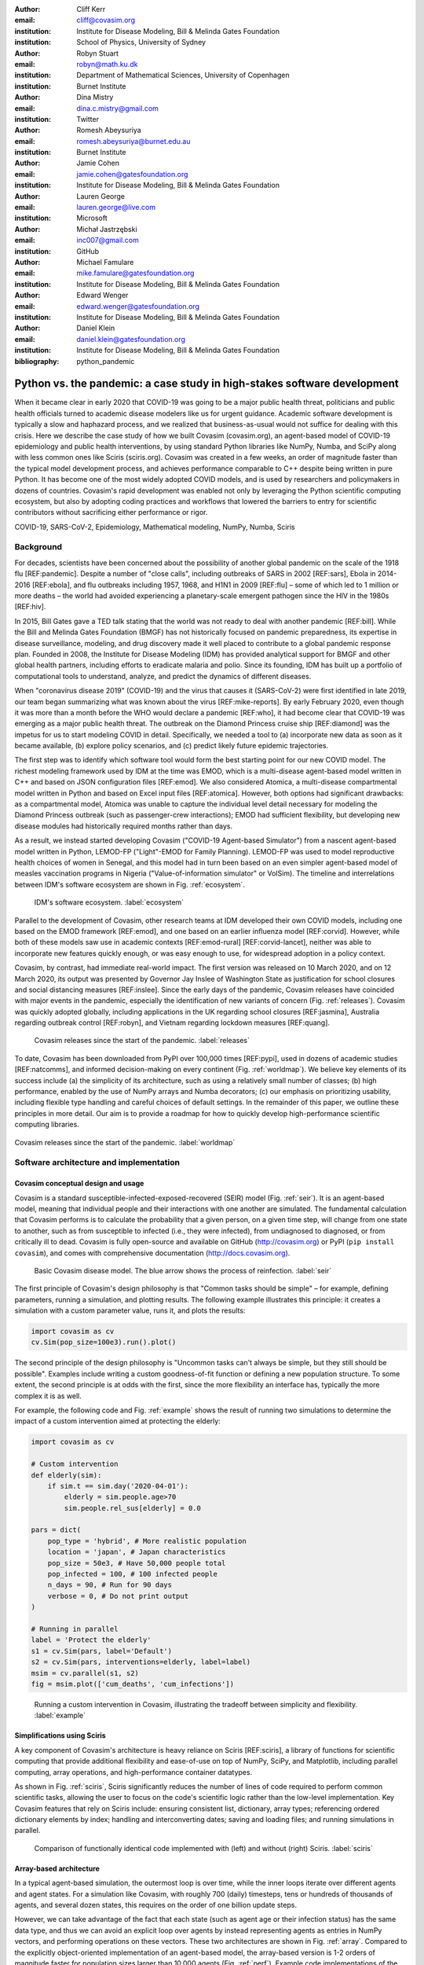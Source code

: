 :author: Cliff Kerr 
:email: cliff@covasim.org
:institution: Institute for Disease Modeling, Bill & Melinda Gates Foundation
:institution: School of Physics, University of Sydney

:author: Robyn Stuart 
:email: robyn@math.ku.dk
:institution: Department of Mathematical Sciences, University of Copenhagen
:institution: Burnet Institute

:author: Dina Mistry 
:email: dina.c.mistry@gmail.com
:institution: Twitter

:author: Romesh Abeysuriya 
:email: romesh.abeysuriya@burnet.edu.au
:institution: Burnet Institute

:author: Jamie Cohen 
:email: jamie.cohen@gatesfoundation.org
:institution: Institute for Disease Modeling, Bill & Melinda Gates Foundation

:author: Lauren George 
:email: lauren.george@live.com
:institution: Microsoft

:author: Michał Jastrzębski 
:email: inc007@gmail.com
:institution: GitHub

:author: Michael Famulare 
:email: mike.famulare@gatesfoundation.org
:institution: Institute for Disease Modeling, Bill & Melinda Gates Foundation

:author: Edward Wenger 
:email: edward.wenger@gatesfoundation.org
:institution: Institute for Disease Modeling, Bill & Melinda Gates Foundation

:author: Daniel Klein 
:email: daniel.klein@gatesfoundation.org
:institution: Institute for Disease Modeling, Bill & Melinda Gates Foundation




:bibliography: python_pandemic


-------------------------------------------------------------------------
Python vs. the pandemic: a case study in high-stakes software development
-------------------------------------------------------------------------

.. class:: abstract

   When it became clear in early 2020 that COVID-19 was going to be a major public health threat, politicians and public health officials turned to academic disease modelers like us for urgent guidance. Academic software development is typically a slow and haphazard process, and we realized that business-as-usual would not suffice for dealing with this crisis. Here we describe the case study of how we built Covasim (covasim.org), an agent-based model of COVID-19 epidemiology and public health interventions, by using standard Python libraries like NumPy, Numba, and SciPy along with less common ones like Sciris (sciris.org). Covasim was created in a few weeks, an order of magnitude faster than the typical model development process, and achieves performance comparable to C++ despite being written in pure Python. It has become one of the most widely adopted COVID models, and is used by researchers and policymakers in dozens of countries. Covasim's rapid development was enabled not only by leveraging the Python scientific computing ecosystem, but also by adopting coding practices and workflows that lowered the barriers to entry for scientific contributors without sacrificing either performance or rigor.

.. class:: keywords

   COVID-19, SARS-CoV-2, Epidemiology, Mathematical modeling, NumPy, Numba, Sciris



Background
----------

For decades, scientists have been concerned about the possibility of another global pandemic on the scale of the 1918 flu [REF:pandemic]. Despite a number of "close calls", including outbreaks of SARS in 2002 [REF:sars], Ebola in 2014-2016 [REF:ebola], and flu outbreaks including 1957, 1968, and H1N1 in 2009 [REF:flu] – some of which led to 1 million or more deaths – the world had avoided experiencing a planetary-scale emergent pathogen since the HIV in the 1980s [REF:hiv]. 

In 2015, Bill Gates gave a TED talk stating that the world was not ready to deal with another pandemic [REF:bill]. While the Bill and Melinda Gates Foundation (BMGF) has not historically focused on pandemic preparedness, its expertise in disease surveillance, modeling, and drug discovery made it well placed to contribute to a global pandemic response plan. Founded in 2008, the Institute for Disease Modeling (IDM) has provided analytical support for BMGF and other global health partners, including efforts to eradicate malaria and polio. Since its founding, IDM has built up a portfolio of computational tools to understand, analyze, and predict the dynamics of different diseases.

When "coronavirus disease 2019" (COVID-19) and the virus that causes it (SARS-CoV-2) were first identified in late 2019, our team began summarizing what was known about the virus  [REF:mike-reports]. By early February 2020, even though it was more than a month before the WHO would declare a pandemic [REF:who], it had become clear that COVID-19 was emerging as a major public health threat. The outbreak on the Diamond Princess cruise ship [REF:diamond] was the impetus for us to start modeling COVID in detail. Specifically,  we needed a tool to (a) incorporate new data as soon as it became available, (b) explore policy scenarios, and (c) predict likely future epidemic trajectories.

The first step was to identify which software tool would form the best starting point for our new COVID model. The richest modeling framework used by IDM at the time was EMOD, which is a multi-disease agent-based model written in C++ and based on JSON configuration files [REF:emod]. We also considered Atomica, a multi-disease compartmental model written in Python and based on Excel input files [REF:atomica]. However, both options had significant drawbacks: as a compartmental model, Atomica was unable to capture the individual level detail necessary for modeling the Diamond Princess outbreak (such as passenger-crew interactions); EMOD had sufficient flexibility, but developing new disease modules had historically required months rather than days. 

As a result, we instead started developing Covasim ("COVID-19 Agent-based Simulator") from a nascent agent-based model written in Python, LEMOD-FP ("Light"-EMOD for Family Planning). LEMOD-FP was used to model reproductive health choices of women in Senegal, and this model had in turn been based on an even simpler agent-based model of measles vaccination programs in Nigeria ("Value-of-information simulator" or VoISim). The timeline and interrelations between IDM's software ecosystem are shown in Fig. :ref:`ecosystem`.


.. figure:: fig_ecosystem.png

   IDM's software ecosystem. :label:`ecosystem`


Parallel to the development of Covasim, other research teams at IDM developed their own COVID models, including one based on the EMOD framework [REF:emod], and one based on an earlier influenza model [REF:corvid]. However, while both of these models saw use in academic contexts [REF:emod-rural] [REF:corvid-lancet], neither was able to incorporate new features quickly enough, or was easy enough to use, for widespread adoption in a policy context.

Covasim, by contrast, had immediate real-world impact. The first version was released on 10 March 2020, and on 12 March 2020, its output was presented by Governor Jay Inslee of Washington State as justification for school closures and social distancing measures [REF:inslee]. Since the early days of the pandemic, Covasim releases have coincided with major events in the pandemic, especially the identification of new variants of concern (Fig. :ref:`releases`). Covasim was quickly adopted globally, including applications in the UK regarding school closures [REF:jasmina], Australia regarding outbreak control [REF:robyn], and Vietnam regarding lockdown measures [REF:quang]. 


.. figure:: fig_releases.png

   Covasim releases since the start of the pandemic. :label:`releases`


To date, Covasim has been downloaded from PyPI over 100,000 times [REF:pypi], used in dozens of academic studies [REF:natcomms], and informed decision-making on every continent (Fig. :ref:`worldmap`). We believe key elements of its success include (a) the simplicity of its architecture, such as using a relatively small number of classes; (b) high performance, enabled by the use of NumPy arrays and Numba decorators; (c) our emphasis on prioritizing usability, including flexible type handling and careful choices of default settings. In the remainder of this paper, we outline these principles in more detail. Our aim is to provide a roadmap for how to quickly develop high-performance scientific computing libraries.


.. figure:: fig_worldmap.png
   :align: center
   :scale: 20%
   :figclass: w

   Covasim releases since the start of the pandemic. :label:`worldmap`



Software architecture and implementation
----------------------------------------

Covasim conceptual design and usage
+++++++++++++++++++++++++++++++++++

Covasim is a standard susceptible-infected-exposed-recovered (SEIR) model (Fig. :ref:`seir`). It is an agent-based model, meaning that individual people and their interactions with one another are simulated. The fundamental calculation that Covasim performs is to calculate the probability that a given person, on a given time step, will change from one state to another, such as from susceptible to infected (i.e., they were infected), from undiagnosed to diagnosed, or from critically ill to dead. Covasim is fully open-source and available on GitHub (http://covasim.org) or PyPI (``pip install covasim``), and comes with comprehensive documentation (http://docs.covasim.org).


.. figure:: fig_seir.png

   Basic Covasim disease model. The blue arrow shows the process of reinfection. :label:`seir`


The first principle of Covasim's design philosophy is that "Common tasks should be simple" – for example, defining parameters, running a simulation, and plotting results. The following example illustrates this principle: it creates a simulation with a custom parameter value, runs it, and plots the results:


.. code-block:: python

   import covasim as cv
   cv.Sim(pop_size=100e3).run().plot()


The second principle of the design philosophy is "Uncommon tasks can't always be simple, but they still should be possible". Examples include writing a custom goodness-of-fit function or defining a new population structure. To some extent, the second principle is at odds with the first, since the more flexibility an interface has, typically the more complex it is as well.

For example, the following code and Fig. :ref:`example` shows the result of running two simulations to determine the impact of a custom intervention aimed at protecting the elderly:


.. code-block:: python

   import covasim as cv

   # Custom intervention
   def elderly(sim):
       if sim.t == sim.day('2020-04-01'):
           elderly = sim.people.age>70
           sim.people.rel_sus[elderly] = 0.0

   pars = dict(
       pop_type = 'hybrid', # More realistic population
       location = 'japan', # Japan characteristics
       pop_size = 50e3, # Have 50,000 people total
       pop_infected = 100, # 100 infected people
       n_days = 90, # Run for 90 days
       verbose = 0, # Do not print output
   )

   # Running in parallel
   label = 'Protect the elderly'
   s1 = cv.Sim(pars, label='Default')
   s2 = cv.Sim(pars, interventions=elderly, label=label)
   msim = cv.parallel(s1, s2)
   fig = msim.plot(['cum_deaths', 'cum_infections'])


.. figure:: fig_example.png

   Running a custom intervention in Covasim, illustrating the tradeoff between simplicity and flexibility. :label:`example`



Simplifications using Sciris
++++++++++++++++++++++++++++

A key component of Covasim's architecture is heavy reliance on Sciris [REF:sciris], a library of functions for scientific computing that provide additional flexibility and ease-of-use on top of NumPy, SciPy, and Matplotlib, including parallel computing, array operations, and high-performance container datatypes. 

As shown in Fig. :ref:`sciris`, Sciris significantly reduces the number of lines of code required to perform common scientific tasks, allowing the user to focus on the code's scientific logic rather than the low-level implementation. Key Covasim features that rely on Sciris include: ensuring consistent list, dictionary, array types; referencing ordered dictionary elements by index; handling and interconverting dates; saving and loading files; and running simulations in parallel.


.. figure:: fig_sciris.png

   Comparison of functionally identical code implemented with (left) and without (right) Sciris. :label:`sciris`



Array-based architecture
++++++++++++++++++++++++

In a typical agent-based simulation, the outermost loop is over time, while the inner loops iterate over different agents and agent states. For a simulation like Covasim, with roughly 700 (daily) timesteps, tens or hundreds of thousands of agents, and several dozen states, this requires on the order of one billion update steps.

However, we can take advantage of the fact that each state (such as agent age or their infection status) has the same data type, and thus we can avoid an explicit loop over agents by instead representing agents as entries in NumPy vectors, and performing operations on these vectors. These two architectures are shown in Fig. :ref:`array`. Compared to the explicitly object-oriented implementation of an agent-based model, the array-based version is 1-2 orders of magnitude faster for population sizes larger than 10,000 agents (Fig. :ref:`perf`). Example code implementations of the two approaches (for FPsim) are shown below.


.. figure:: fig_array.png

   The standard object-oriented approach for implementing agent-based models (top), compared to the array-based approach used in Covasim (bottom). :label:`array`


.. figure:: fig_perf.png

   Performance comparison for FPsim from an explicit loop-based approach compared to an array-based approach. :label:`perf`


TODO: fix long lines


.. code-block:: python
   
   #%% Loop-based agent simulation

   if self.alive:  # Do not move through step if not alive

    self.age_person()  # Age person in units of the timestep
    self.check_mortality()  # Decide if person dies
    if not self.alive:
        return self.step_results

    if self.sex == 0 and self.age < self.pars['age_limit_fecundity']:

        if self.pregnant:
            self.check_delivery()  # Deliver with birth outcomes
            self.update_pregnancy()  # Advance gestation in timestep
            if not self.alive:
                return self.step_results

        if not self.pregnant:
            self.check_sexually_active()
            if self.pars['method_age']<=self.age<self.pars['age_lim_fecund']:
                self.update_contraception(t, y)
            self.check_lam()
            if self.sexually_active:
                self.check_conception()  # Decide if conceives
            if self.postpartum:
                self.update_postpartum() # Updates postpartum counter

        if self.lactating:
            self.update_breastfeeding()


.. code-block:: python

   #%% Array-based agent simulation
   
   alive_inds = sc.findinds(self.alive)
   self.age_person(inds=alive_inds)  # Age person in units of the timestep
   self.check_mortality(inds=alive_inds)  # Decide if person dies

   fbool = self.alive*(self.sex==0)*(self.age<self.pars['age_lim_fecund'])
   fecund_inds  = sc.findinds(fbool)
   preg_inds    = fecund_inds[sc.findinds(self.pregnant[fecund_inds])]
   nonpreg_inds = np.setdiff1d(fecund_inds, preg_inds)
   lact_inds    = fecund_inds[sc.findinds(self.lactating[fecund_inds])]

   # Update everything
   self.check_delivery(preg_inds)  # Deliver with birth outcomes
   self.update_pregnancy(preg_inds)  # Advance gestation in timestep
   self.check_sexually_active(nonpreg_inds)
   self.update_contraception(nonpreg_inds)
   self.check_lam(nonpreg_inds)
   self.update_postpartum(nonpreg_inds) # Updates postpartum counter
   self.update_breastfeeding(lact_inds)
   self.check_conception(nonpreg_inds)  # Decide if conceives



Numba optimization
++++++++++++++++++

Numba is a compiler that translates subsets of Python and NumPy into machine code [REF:numba]. Each low-level numerical function was tested with and without Numba decoration; in some cases speed improvements were negligible, wile in other cases they were considerable. For example, the following function is roughly 10 times faster with the Numba decorator than without:


.. code-block:: python

   @nb.njit((nb.int32, nb.int32), cache=True)
   def choose_r(max_n, n):
       return np.random.choice(max_n, n, replace=True)


Since Covasim is stochastic, calculations rarely need to be exact; as a result, most numerical operations are performed as 32-bit operations.

Together, these speed optimizations allow Covasim to run at speeds comparable to agent-based models implemented in C\+\+. Practically, this means that most users can run Covasim analyses on their laptops without needing to use cloud-based HPC resources.



Lessons for scientific software development
-------------------------------------------

Accessible coding and design
++++++++++++++++++++++++++++

Since Covasim was designed to be used by scientists and health officials, not developers, we made a number of design decisions that were aimed to improve accessibility to our audience, rather than follow common principles of good software design.

First, Covasim is designed to have as flexible of user inputs as possible. For example, a date can be specified as an integer number of days from the start of the simulation, as a string (e.g. ``'2020-04-04'``), or as a ``datetime.datetime`` object. Similarly, numeric inputs that can have either one or multiple values (such as the change in transmission rate following one or multiple lockdowns) can be provided as a scalar, list, or NumPy array. As long as the input is unambiguous, we prioritized ease-of-use and simplicity of the interface over rigorous type checking. Since Covasim is a top-level library (i.e., it does not perform low-level functions as part of other libraries), this prioritization has been welcomed by its users.

Second, "advanced" Python programming paradigms – such as method and function decorators, lambda functions, multiple inheritance, and "dunder" methods – have been avoided where possible, even when they would otherwise be good coding practice. This is because a relatively large fraction of Covasim users, including those with relatively limited Python backgrounds, need to inspect and modify the source code. A Covasim user coming from an R programming background, for example, is unlikely to have encountered the NumPy function ``intersect1d()`` before, they can quickly look it up and relate it to R's ``intersect()`` function. In contrast, an R user who has not encountered decorators before is unlikely to be able to look them up and understand their meaning (indeed, they may not even know what terms to search for). While Covasim indeed does use all of the advanced methods listed above, they have been kept to a minimum and sequestered in particular files the user is less likely to interact with.

Third, testing for Covasim presented a major challenge. Given that Covasim was being used to make decisions that affected tens of millions of people, even the smallest errors could have potentially catastrophic consequences. Furthermore, errors could be not only in the software logic but also in an incorrect parameter value or a misinterpreted study. Compounding these challenges, features often had to be developed and used within hours to days to be of use to policymakers, a speed which was incompatible with typical software testing approaches. In addition, the rapidly evolving codebase made it difficult to write even simple regression tests. Our solution was to use a hierarchical testing approach: low-level functions were tested through a standard software unit test approach, while new features and higher-level outputs were tested extensively by epidemiologists who varied inputs corresponding to realistic scenarios, and checked the outputs (predominantly in the form or graphs) against their intuition. We found that these high-level "sanity checks" were far more effective in catching bugs than formal software tests, and shifted the emphasis of our test suite to prioritize the former. Despite extensive scrutiny, both by our external collaborators and by "COVID skeptics" [REF:skeptics], to our knowledge, no bug that had a qualitative effect on the results ever made it through to production.


Workflow and team management
++++++++++++++++++++++++++++

Covasim was developed by a team of roughly 75 people with widely disparate backgrounds: from those with 20+ years of enterprise-level software development experience and no public health background, through to public health experts with virtually no prior experience in Python. Roughly 45% of Covasim contributors had significant Python expertise, while 60% had public health experience; only about half a dozen contributors (<10%) had significant experience in both areas. 

These half-dozen contributors formed a core group (including the authors of this paper) that oversaw overall Covasim development. Using GitHub for both software and project management, we created issues and assigned them to other contributors based on urgency and skillset match. At least one person from this group would also review all pull requests prior to merge. While the dangers of accepting changes from contributors with limited Python experience is obvious, considerable risks were also posed by contributors who lacked epidemiological insight. For example, several tests were written based on assumptions that were true for a given time and place, but not valid for other geographical contexts.

One surprising outcome was that even though Covasim is largely a software project, after the initial phase of development (i.e., the first 4-8 weeks), we found that relatively few tasks could be assigned to the developers as opposed to the epidemiologists on the project. We believe there are several reasons for this. First, epidemiologists tended to be much more aware of knowledge they were missing (e.g., what a particular NumPy function did), and were more readily able to fill that gap (e.g., look it up in the documentation or on Stack Overflow). By contrast, developers were less able to identify gaps in their knowledge and address them (e.g., by finding a study on Google Scholar). As a consequence, many of the epidemiologists' software skills improved markedly over the first few months, while the developers' epidemiology knowledge increased more slowly. Second, and more importantly, we found that once transparent and performant software engineering practices had been implemented, epidemiologists were able to successfully adapt them to new contexts even without complete understanding of the code. Thus, for developing a scientific software tool, it appears that optimal staffing would consist of a roughly equal ratio of developers and domain experts during the early development phase, followed by a rapid (on a timescale of weeks) ramp-down of developer resources.

Acknowledging that Covasim's potential user base includes many people who have limited coding skills, we developed a three-tiered support model to maximize Covasim's real-world policy impact (Fig. :ref:`modes`). For "mode 1" engagements, we perform the work using Covasim ourselves; while this mode typically ensures high quality and efficiency, it is highly resource-constrained and thus used only for our highest-profile engagements, such as with Washington State [REF:natcomms]. For "mode 2" engagements, we offer our partners training on how to use Covasim, and let them lead analyses with our feedback; this is our most common and most impactful mode of engagement [REF:quang] [REF:jasmina] [REF:qld]. Finally, "mode 3" partnerships, in which we provide a tool that others download and use without our input, are the most common in the broader Python ecosystem. While this mode is by far the most scalable, in practice, relatively few (such as state health departments or ministries of health) have the time and internal technical capacity to use this mode.


.. figure:: fig_modes.png

   The three pathways to impact with Covasim, from high bandwidth/small scale to low bandwidth/large scale. IDM: Institute for Disease Modeling; OSS: open-source software; GPG: global public good; PyPI: Python Package Index. :label:`modes`



Future directions
-----------------

While the need for COVID modeling is hopefully starting to decrease, we and our collaborators are continuing development of Covasim by updating parameters with the latest scientific evidence, implementing new immune dynamics [REF:jamie], and providing other usability and bugfix updates. We also continue to provide support and training workshops (including, for the first time, in person).

We are using what we learned during the development of Covasim to build a broader suite of Python-based disease modeling tools (tentatively named "\*-sim" or "Starsim"). The suite of Starsim tools under development includes models for family planning [REF:fp-poster], polio, respiratory syncytial virus (RSV), and human papillomavirus (HPV). To date, each tool in this suite uses an independent codebase, and is related to Covasim only through the shared design principles described above, and by having used the Covasim codebase as the starting point for development. 

A major open question is whether the disease dynamics implemented in Covasim and these related models have sufficient overlap to be refactored into a single disease-agnostic modeling library, which the disease-specific modeling libraries would then import. This "core and specialization" approach was adopted by EMOD and Atomica, and while both frameworks continue to be used, neither has been broadly adapted within the disease modeling community. The alternative approach, currently used by the Starsim suite, is for each disease model to be a self-contained library. A shared library would reduce code duplication, and allow new features and bugfixes to be immediately rolled out to multiple models simultaneously. However, it would also increase interdependencies that would have the effect of increasing code complexity, increasing the risk of introducing subtle bugs. Which of these two options is preferable likely depends on the speed with which new disease models need to be implemented. We hope that for the foreseeable future, none will need to be implemented as quickly as COVID.





Bibliographies, citations and block quotes
------------------------------------------

If you want to include a ``.bib`` file, do so above by placing  :code:`:bibliography: yourFilenameWithoutExtension` as above (replacing ``mybib``) for a file named :code:`yourFilenameWithoutExtension.bib` after removing the ``.bib`` extension. 

**Do not include any special characters that need to be escaped or any spaces in the bib-file's name**. Doing so makes bibTeX cranky, & the rst to LaTeX+bibTeX transform won't work. 

To reference citations contained in that bibliography use the :code:`:cite:`citation-key`` role, as in :cite:`hume48` (which literally is :code:`:cite:`hume48`` in accordance with the ``hume48`` cite-key in the associated ``mybib.bib`` file).

However, if you use a bibtex file, this will overwrite any manually written references. 

So what would previously have registered as a in text reference ``[Atr03]_`` for 

:: 

     [Atr03] P. Atreides. *How to catch a sandworm*,
           Transactions on Terraforming, 21(3):261-300, August 2003.

what you actually see will be an empty reference rendered as **[?]**.

E.g., [Atr03]_.


If you wish to have a block quote, you can just indent the text, as in 

    When it is asked, What is the nature of all our reasonings concerning matter of fact? the proper answer seems to be, that they are founded on the relation of cause and effect. When again it is asked, What is the foundation of all our reasonings and conclusions concerning that relation? it may be replied in one word, experience. But if we still carry on our sifting humor, and ask, What is the foundation of all conclusions from experience? this implies a new question, which may be of more difficult solution and explication. :cite:`hume48`

Dois in bibliographies
++++++++++++++++++++++

In order to include a doi in your bibliography, add the doi to your bibliography
entry as a string. For example:

.. code-block:: bibtex

   @Book{hume48,
     author =  "David Hume",
     year =    "1748",
     title =   "An enquiry concerning human understanding",
     address =     "Indianapolis, IN",
     publisher =   "Hackett",
     doi = "10.1017/CBO9780511808432",
   }


If there are errors when adding it due to non-alphanumeric characters, see if
wrapping the doi in ``\detokenize`` works to solve the issue.

.. code-block:: bibtex

   @Book{hume48,
     author =  "David Hume",
     year =    "1748",
     title =   "An enquiry concerning human understanding",
     address =     "Indianapolis, IN",
     publisher =   "Hackett",
     doi = \detokenize{10.1017/CBO9780511808432},
   }

Source code examples
--------------------

Of course, no paper would be complete without some source code.  Without
highlighting, it would look like this::

   def sum(a, b):
       """Sum two numbers."""

       return a + b

With code-highlighting:

.. code-block:: python

   def sum(a, b):
       """Sum two numbers."""

       return a + b

Maybe also in another language, and with line numbers:

.. code-block:: c
   :linenos:

   int main() {
       for (int i = 0; i < 10; i++) {
           /* do something */
       }
       return 0;
   }

Or a snippet from the above code, starting at the correct line number:

.. code-block:: c
   :linenos:
   :linenostart: 2

   for (int i = 0; i < 10; i++) {
       /* do something */
   }
 
Important Part
--------------

It is well known [Atr03]_ that Spice grows on the planet Dune.  Test
some maths, for example :math:`e^{\pi i} + 3 \delta`.  Or maybe an
equation on a separate line:

.. math::

   g(x) = \int_0^\infty f(x) dx

or on multiple, aligned lines:

.. math::
   :type: eqnarray

   g(x) &=& \int_0^\infty f(x) dx \\
        &=& \ldots

The area of a circle and volume of a sphere are given as

.. math::
   :label: circarea

   A(r) = \pi r^2.

.. math::
   :label: spherevol

   V(r) = \frac{4}{3} \pi r^3

We can then refer back to Equation (:ref:`circarea`) or
(:ref:`spherevol`) later.

Mauris purus enim, volutpat non dapibus et, gravida sit amet sapien. In at
consectetur lacus. Praesent orci nulla, blandit eu egestas nec, facilisis vel
lacus. Fusce non ante vitae justo faucibus facilisis. Nam venenatis lacinia
turpis. Donec eu ultrices mauris. Ut pulvinar viverra rhoncus. Vivamus
adipiscing faucibus ligula, in porta orci vehicula in. Suspendisse quis augue
arcu, sit amet accumsan diam. Vestibulum lacinia luctus dui. Aliquam odio arcu,
faucibus non laoreet ac, condimentum eu quam. Quisque et nunc non diam
consequat iaculis ut quis leo. Integer suscipit accumsan ligula. Sed nec eros a
orci aliquam dictum sed ac felis. Suspendisse sit amet dui ut ligula iaculis
sollicitudin vel id velit. Pellentesque hendrerit sapien ac ante facilisis
lacinia. Nunc sit amet sem sem. In tellus metus, elementum vitae tincidunt ac,
volutpat sit amet mauris. Maecenas [#]_ diam turpis, placerat [#]_ at adipiscing ac,
pulvinar id metus.

.. [#] On the one hand, a footnote.
.. [#] On the other hand, another footnote.

.. figure:: fig_ecosystem.png

   This is the caption. :label:`egfig`

.. figure:: fig_ecosystem.png
   :align: center
   :figclass: w

   This is a wide figure, specified by adding "w" to the figclass.  It is also
   center aligned, by setting the align keyword (can be left, right or center).

.. figure:: fig_ecosystem.png
   :scale: 20%
   :figclass: bht

   This is the caption on a smaller figure that will be placed by default at the
   bottom of the page, and failing that it will be placed inline or at the top.
   Note that for now, scale is relative to a completely arbitrary original
   reference size which might be the original size of your image - you probably
   have to play with it. :label:`egfig2`

As you can see in Figures :ref:`egfig` and :ref:`egfig2`, this is how you reference auto-numbered
figures.

.. table:: This is the caption for the materials table. :label:`mtable`

   +------------+----------------+
   | Material   | Units          |
   +============+================+
   | Stone      | 3              |
   +------------+----------------+
   | Water      | 12             |
   +------------+----------------+
   | Cement     | :math:`\alpha` |
   +------------+----------------+


We show the different quantities of materials required in Table
:ref:`mtable`.


.. The statement below shows how to adjust the width of a table.

.. raw:: latex

   \setlength{\tablewidth}{0.8\linewidth}


.. table:: This is the caption for the wide table.
   :class: w

   +--------+----+------+------+------+------+--------+
   | This   | is |  a   | very | very | wide | table  |
   +--------+----+------+------+------+------+--------+

Unfortunately, restructuredtext can be picky about tables, so if it simply
won't work try raw LaTeX:


.. raw:: latex

   \begin{table*}

     \begin{longtable*}{|l|r|r|r|}
     \hline
     \multirow{2}{*}{Projection} & \multicolumn{3}{c|}{Area in square miles}\tabularnewline
     \cline{2-4}
      & Large Horizontal Area & Large Vertical Area & Smaller Square Area\tabularnewline
     \hline
     Albers Equal Area  & 7,498.7 & 10,847.3 & 35.8\tabularnewline
     \hline
     Web Mercator & 13,410.0 & 18,271.4 & 63.0\tabularnewline
     \hline
     Difference & 5,911.3 & 7,424.1 & 27.2\tabularnewline
     \hline
     Percent Difference & 44\% & 41\% & 43\%\tabularnewline
     \hline
     \end{longtable*}

     \caption{Area Comparisons \DUrole{label}{quanitities-table}}

   \end{table*}

Perhaps we want to end off with a quote by Lao Tse [#]_:

  *Muddy water, let stand, becomes clear.*

.. [#] :math:`\mathrm{e^{-i\pi}}`

.. Customised LaTeX packages
.. -------------------------

.. Please avoid using this feature, unless agreed upon with the
.. proceedings editors.

.. ::

..   .. latex::
..      :usepackage: somepackage

..      Some custom LaTeX source here.

References
----------
.. [Atr03] P. Atreides. *How to catch a sandworm*,
           Transactions on Terraforming, 21(3):261-300, August 2003.


